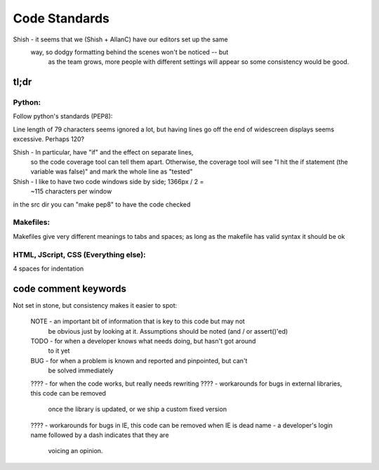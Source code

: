 Code Standards
==============

Shish - it seems that we (Shish + AllanC) have our editors set up the same
        way, so dodgy formatting behind the scenes won't be noticed -- but
		as the team grows, more people with different settings will appear
		so some consistency would be good.

tl;dr
~~~~~

Python:
-------
Follow python's standards (PEP8):

Line length of 79 characters seems ignored a lot, but having lines
go off the end of widescreen displays seems excessive. Perhaps 120?

Shish - In particular, have "if" and the effect on separate lines,
        so the code coverage tool can tell them apart. Otherwise,
        the coverage tool will see "I hit the if statement (the
        variable was false)" and mark the whole line as "tested"
Shish - I like to have two code windows side by side; 1366px / 2 =
        ~115 characters per window

in the src dir you can "make pep8" to have the code checked

Makefiles:
----------
Makefiles give very different meanings to tabs and spaces; as long as
the makefile has valid syntax it should be ok

HTML, JScript, CSS (Everything else):
-------------------------------------
4 spaces for indentation


code comment keywords
~~~~~~~~~~~~~~~~~~~~~
Not set in stone, but consistency makes it easier to spot:

  NOTE - an important bit of information that is key to this code but may not
         be obvious just by looking at it. Assumptions should be noted (and /
         or assert()'ed)
  TODO - for when a developer knows what needs doing, but hasn't got around
         to it yet
  BUG  - for when a problem is known and reported and pinpointed, but can't
         be solved immediately
  ???? - for when the code works, but really needs rewriting
  ???? - workarounds for bugs in external libraries, this code can be removed
         once the library is updated, or we ship a custom fixed version
  ???? - workarounds for bugs in IE, this code can be removed when IE is dead
  name - a developer's login name followed by a dash indicates that they are
         voicing an opinion.

